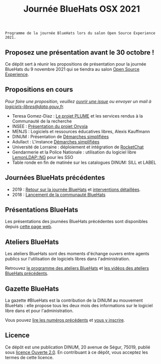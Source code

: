 #+title: Journée BlueHats OSX 2021

: Programme de la journée BlueHats lors du salon Open Source Experience 2021.

** Proposez une présentation avant le 30 octobre !

Ce dépôt sert à réunir les propositions de présentation pour la
journée BlueHats du 9 novembre 2021 qui se tiendra au salon [[https://www.opensource-experience.com/][Open
Source Experience]].

** Propositions en cours

/Pour faire une proposition, veuillez [[https://github.com/blue-hats/journee-bluehats-osx-2021/issues/new][ouvrir une issue]] ou envoyer un mail à [[mailto:bluehats@etalab.gouv.fr][logiciels-libres@data.gouv.fr]]./

- Teresa Gomez-Diaz : [[file:details/plume.org][Le projet PLUME]] et les services rendus à la Communauté de la recherche
- INSEE : [[https://github.com/blue-hats/journee-bluehats-osx-2021/issues/1][Présentation du projet Onyxia]]
- MENJS : Logiciels et ressources éducatives libres, Alexis Kauffmann
- DINUM : Présentation de [[https://sill.etalab.gouv.fr/fr/software?id=205][Démarches simplifiées]]
- Adullact : L'instance [[https://sill.etalab.gouv.fr/fr/software?id=205][Démarches simplifiées]]
- Université de Lorraine : déploiement et intégration de [[https://sill.etalab.gouv.fr/fr/software?id=124][RocketChat]]
- Gendarmerie et la Police Nationale : utilisation du logiciel libre [[https://sill.etalab.gouv.fr/fr/software?id=77][LemonLDAP::NG]] pour les SSO
- Table ronde en fin de matinée sur les catalogues DINUM: SILL et LABEL

** Journées BlueHats précédentes

- 2019 : [[https://www.numerique.gouv.fr/agenda/journee-bluehats-dinum-paris-open-source-summit-2019/][Retour sur la journée BlueHats]] et [[https://forum.etalab.gouv.fr/t/journee-bluehats-lors-du-paris-open-source-summit-le-11-decembre-2019/4614][interventions détaillées]].
- 2018 : [[https://www.numerique.gouv.fr/actualites/la-communaute-blue-hats-hackers-dinteret-general-est-lancee-rejoignez-nous/][Lancement de la communauté BlueHats]]

** Présentations BlueHats

Les présentations des journées BlueHats précédentes sont disponibles
depuis [[https://speakerdeck.com/bluehats/][cette page web]].

** Ateliers BlueHats

Les ateliers BlueHats sont des moments d'échange ouvers entre agents
publics sur l'utilisation de logiciels libres dans l'administration.

Retrouvez [[https://github.com/blue-hats/ateliers/blob/main/ateliers.org][le programme des ateliers BlueHats]] et [[https://www.dailymotion.com/playlist/x767bq][les vidéos des
ateliers BlueHats précédents]].

** Gazette BlueHats

La gazette #BlueHats est la contribution de la DINUM au mouvement
BlueHats : elle propose tous les deux mois des informations sur le
logiciel libre dans et pour l'administration.

Vous pouvez [[https://disic.github.io/gazette-bluehats/][lire les numéros précédents]] et [[https://infolettres.etalab.gouv.fr/subscribe/bluehats@mail.etalab.studio][vous y inscrire]].

** Licence

Ce dépôt est une publication DINUM, 20 avenue de Ségur, 75019, publié
sous [[file:LICENSE.txt][licence Ouverte 2.0]].  En contribuant à ce dépôt, vous acceptez
les termes de cette licence.
